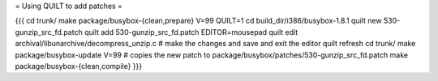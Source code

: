 = Using QUILT to add patches =

{{{
cd trunk/
make package/busybox-{clean,prepare} V=99 QUILT=1
cd build_dir/i386/busybox-1.8.1
quilt new 530-gunzip_src_fd.patch
quilt add 530-gunzip_src_fd.patch
EDITOR=mousepad quilt edit archival/libunarchive/decompress_unzip.c    # make the changes and save and exit the editor
quilt refresh
cd trunk/
make package/busybox-update V=99                                       # copies the new patch to package/busybox/patches/530-gunzip_src_fd.patch
make package/busybox-{clean,compile}
}}}
